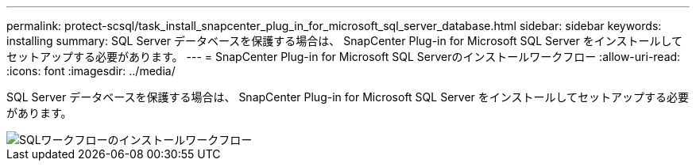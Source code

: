 ---
permalink: protect-scsql/task_install_snapcenter_plug_in_for_microsoft_sql_server_database.html 
sidebar: sidebar 
keywords: installing 
summary: SQL Server データベースを保護する場合は、 SnapCenter Plug-in for Microsoft SQL Server をインストールしてセットアップする必要があります。 
---
= SnapCenter Plug-in for Microsoft SQL Serverのインストールワークフロー
:allow-uri-read: 
:icons: font
:imagesdir: ../media/


[role="lead"]
SQL Server データベースを保護する場合は、 SnapCenter Plug-in for Microsoft SQL Server をインストールしてセットアップする必要があります。

image::../media/scsql_install_configure_workflow.gif[SQLワークフローのインストールワークフロー]
